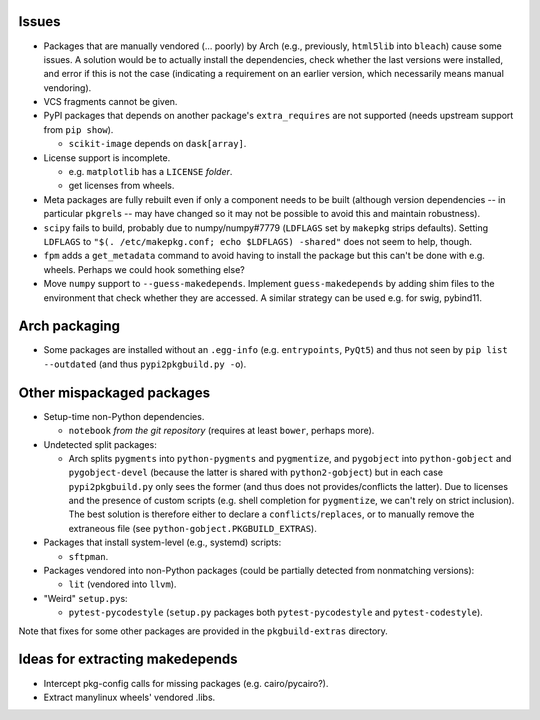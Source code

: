 Issues
======

- Packages that are manually vendored (... poorly) by Arch (e.g., previously,
  ``html5lib`` into ``bleach``) cause some issues.  A solution would be to
  actually install the dependencies, check whether the last versions were
  installed, and error if this is not the case (indicating a requirement on an
  earlier version, which necessarily means manual vendoring).

- VCS fragments cannot be given.

- PyPI packages that depends on another package's ``extra_requires`` are not
  supported (needs upstream support from ``pip show``).

  - ``scikit-image`` depends on ``dask[array]``.

- License support is incomplete.

  - e.g. ``matplotlib`` has a ``LICENSE`` *folder*.
  - get licenses from wheels.

- Meta packages are fully rebuilt even if only a component needs to be built
  (although version dependencies -- in particular ``pkgrel``\s -- may have
  changed so it may not be possible to avoid this and maintain robustness).

- ``scipy`` fails to build, probably due to numpy/numpy#7779 (``LDFLAGS``
  set by ``makepkg`` strips defaults).  Setting ``LDFLAGS`` to ``"$(.
  /etc/makepkg.conf; echo $LDFLAGS) -shared"`` does not seem to help, though.

- ``fpm`` adds a ``get_metadata`` command to avoid having to install the
  package but this can't be done with e.g. wheels.  Perhaps we could hook
  something else?

- Move ``numpy`` support to ``--guess-makedepends``.  Implement
  ``guess-makedepends`` by adding shim files to the environment that check
  whether they are accessed.  A similar strategy can be used e.g. for swig,
  pybind11.

Arch packaging
==============

- Some packages are installed without an ``.egg-info`` (e.g. ``entrypoints``,
  ``PyQt5``) and thus not seen by ``pip list --outdated`` (and thus
  ``pypi2pkgbuild.py -o``).

Other mispackaged packages
==========================

- Setup-time non-Python dependencies.

  - ``notebook`` *from the git repository* (requires at least ``bower``,
    perhaps more).

- Undetected split packages:

  - Arch splits ``pygments`` into ``python-pygments`` and ``pygmentize``,
    and ``pygobject`` into ``python-gobject`` and ``pygobject-devel``
    (because the latter is shared with ``python2-gobject``) but in each
    case ``pypi2pkgbuild.py`` only sees the former (and thus does not
    provides/conflicts the latter).  Due to licenses and the presence of
    custom scripts (e.g. shell completion for ``pygmentize``, we can't rely
    on strict inclusion).  The best solution is therefore either to declare a
    ``conflicts``/``replaces``, or to manually remove the extraneous file (see
    ``python-gobject.PKGBUILD_EXTRAS``).

- Packages that install system-level (e.g., systemd) scripts:

  - ``sftpman``.

- Packages vendored into non-Python packages (could be partially detected from
  nonmatching versions):

  - ``lit`` (vendored into ``llvm``).

- "Weird" ``setup.py``\s:

  - ``pytest-pycodestyle`` (``setup.py`` packages both ``pytest-pycodestyle``
    and ``pytest-codestyle``).

Note that fixes for some other packages are provided in the ``pkgbuild-extras``
directory.

Ideas for extracting makedepends
================================

- Intercept pkg-config calls for missing packages (e.g. cairo/pycairo?).
- Extract manylinux wheels' vendored .libs.
